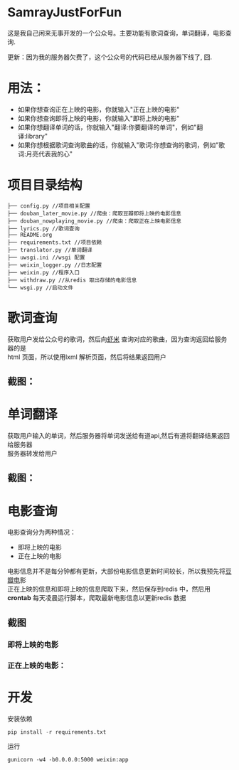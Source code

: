 #+OPTIONS:     H:3 num:nil toc:nil \n:nil ::t |:t ^:nil -:nil f:t *:t <:t
* SamrayJustForFun
  这是我自己闲来无事开发的一个公众号。主要功能有歌词查询，单词翻译，电影查询.
  
  更新：因为我的服务器欠费了，这个公众号的代码已经从服务器下线了, 囧.
* 用法：
  + 如果你想查询正在上映的电影，你就输入"正在上映的电影"
  + 如果你想查询即将上映的电影，你就输入"即将上映的电影"
  + 如果你想翻译单词的话，你就输入"翻译:你要翻译的单词"，例如"翻译:library"
  + 如果你想根据歌词查询歌曲的话，你就输入"歌词:你想查询的歌词，例如"歌词:月亮代表我的心"
* 项目目录结构
  #+BEGIN_SRC 
├── config.py //项目相关配置
├── douban_later_movie.py //爬虫：爬取豆瓣即将上映的电影信息
├── douban_nowplaying_movie.py //爬虫：爬取正在上映电影信息
├── lyrics.py //歌词查询
├── README.org 
├── requirements.txt //项目依赖
├── translator.py //单词翻译
├── uwsgi.ini //wsgi 配置
├── weixin_logger.py //日志配置
├── weixin.py //程序入口
├── withdraw.py //从redis 取出存储的电影信息
└── wsgi.py //启动文件
  #+END_SRC
* 歌词查询 
  获取用户发给公众号的歌词，然后向[[http://www.xiami.com/][虾米]] 查询对应的歌曲，因为查询返回给服务器的是\\
  html 页面，所以使用lxml 解析页面，然后将结果返回用户
** 截图：
   [[./images/lyric.jpg]]
* 单词翻译
  获取用户输入的单词，然后服务器将单词发送给有道api,然后有道将翻译结果返回给服务器\\
  服务器转发给用户
** 截图：
   [[./images/translate.jpg]]
* 电影查询
  电影查询分为两种情况：
  + 即将上映的电影
  + 正在上映的电影
  电影信息并不是每分钟都有更新，大部份电影信息更新时间较长，所以我预先将[[https://movie.douban.com/later/guangzhou/][豆瓣电]]影 \\
  正在上映的信息和即将上映的信息爬取下来，然后保存到redis 中，然后用 *crontab* 
  每天凌晨运行脚本，爬取最新电影信息以更新redis 数据
** 截图
*** 即将上映的电影
    [[./images/upcoming.jpg]]
*** 正在上映的电影：
    [[./images/playing.jpg]]
* 开发
  安装依赖
  #+BEGIN_SRC python
    pip install -r requirements.txt
  #+END_SRC
  运行
  #+BEGIN_SRC shell
    gunicorn -w4 -b0.0.0.0:5000 weixin:app
  #+END_SRC
